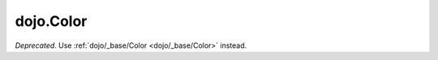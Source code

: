 .. _dojo/Color:

================
dojo.Color
================

.. contents ::
    :depth: 2

*Deprecated*.   Use :ref:`dojo/_base/Color <dojo/_base/Color>` instead.